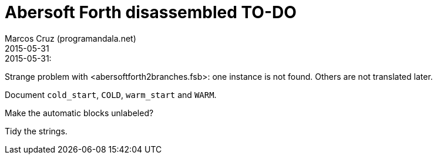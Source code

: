 = Abersoft Forth disassembled TO-DO
:author: Marcos Cruz (programandala.net)
:revdate: 2015-05-31


.2015-05-31:

Strange problem with <abersoftforth2branches.fsb>: one instance is not
found.  Others are not translated later.

Document `cold_start`, `COLD`, `warm_start` and `WARM`.

Make the automatic blocks unlabeled?

Tidy the strings.
